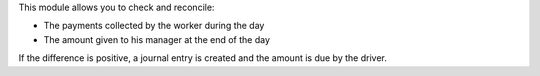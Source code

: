 This module allows you to check and reconcile:

* The payments collected by the worker during the day
* The amount given to his manager at the end of the day

If the difference is positive, a journal entry is created and the amount is due by the driver.
